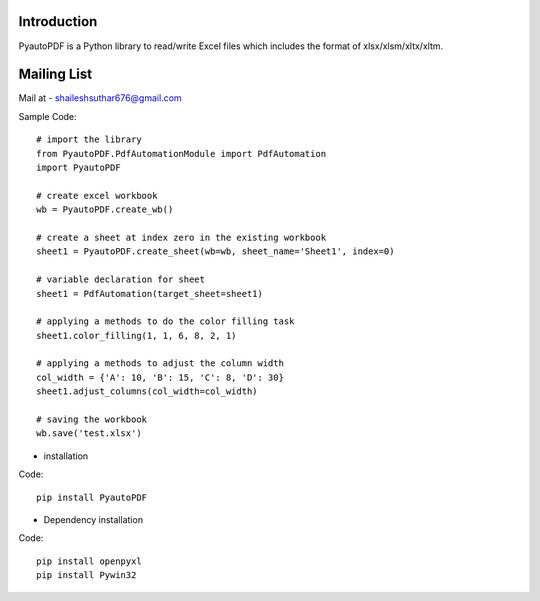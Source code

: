Introduction
------------

PyautoPDF is a Python library to read/write Excel files which includes the format of xlsx/xlsm/xltx/xltm.

Mailing List
------------

Mail at - shaileshsuthar676@gmail.com

Sample Code::

    # import the library
    from PyautoPDF.PdfAutomationModule import PdfAutomation
    import PyautoPDF

    # create excel workbook
    wb = PyautoPDF.create_wb()

    # create a sheet at index zero in the existing workbook
    sheet1 = PyautoPDF.create_sheet(wb=wb, sheet_name='Sheet1', index=0)

    # variable declaration for sheet
    sheet1 = PdfAutomation(target_sheet=sheet1)

    # applying a methods to do the color filling task
    sheet1.color_filling(1, 1, 6, 8, 2, 1)

    # applying a methods to adjust the column width
    col_width = {'A': 10, 'B': 15, 'C': 8, 'D': 30}
    sheet1.adjust_columns(col_width=col_width)

    # saving the workbook
    wb.save('test.xlsx')





* installation
Code::

    pip install PyautoPDF

* Dependency installation
Code::

    pip install openpyxl
    pip install Pywin32


